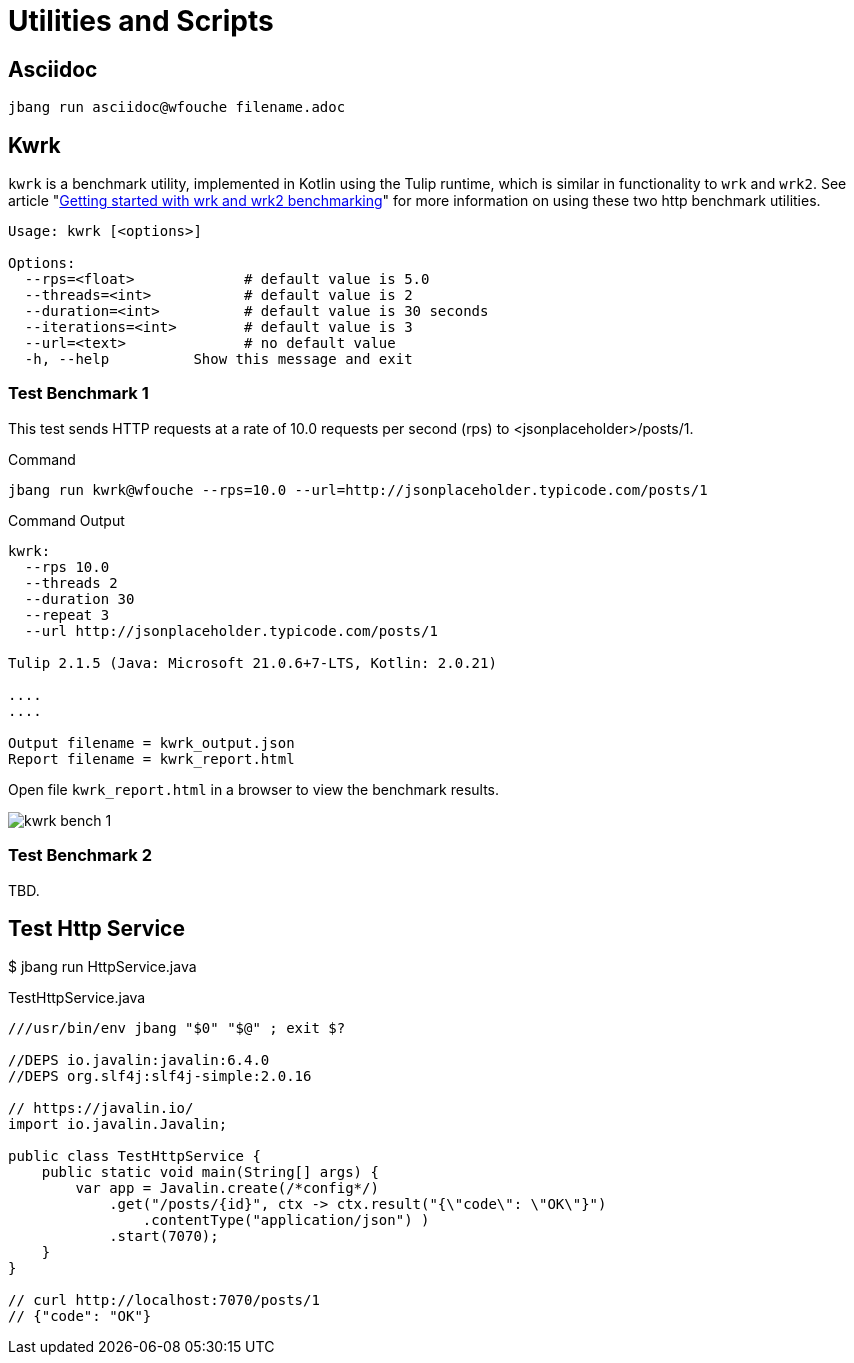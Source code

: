 = Utilities and Scripts

== Asciidoc

[source,bash]
----
jbang run asciidoc@wfouche filename.adoc
----

== Kwrk

`kwrk` is a benchmark utility, implemented in Kotlin using the Tulip runtime, which is similar in functionality to `wrk` and `wrk2`. See article "https://nitikagarw.medium.com/getting-started-with-wrk-and-wrk2-benchmarking-6e3cdc76555f[Getting started with wrk and wrk2 benchmarking]" for more information on using these two http benchmark utilities.

[source,bash]
----
Usage: kwrk [<options>]

Options:
  --rps=<float>             # default value is 5.0
  --threads=<int>           # default value is 2
  --duration=<int>          # default value is 30 seconds
  --iterations=<int>        # default value is 3
  --url=<text>              # no default value
  -h, --help          Show this message and exit
----

=== Test Benchmark 1

This test sends HTTP requests at a rate of 10.0 requests per second (rps) to <jsonplaceholder>/posts/1.

.Command
[source,text]
----
jbang run kwrk@wfouche --rps=10.0 --url=http://jsonplaceholder.typicode.com/posts/1
----

.Command Output
[source,bash]
----
kwrk:
  --rps 10.0
  --threads 2
  --duration 30
  --repeat 3
  --url http://jsonplaceholder.typicode.com/posts/1

Tulip 2.1.5 (Java: Microsoft 21.0.6+7-LTS, Kotlin: 2.0.21)

....
....

Output filename = kwrk_output.json
Report filename = kwrk_report.html
----

Open file `kwrk_report.html` in a browser to view the benchmark results.

image::kwrk-bench-1.png[]

=== Test Benchmark 2

TBD.

== Test Http Service

$ jbang run HttpService.java

.TestHttpService.java
[source,java]
----
///usr/bin/env jbang "$0" "$@" ; exit $?

//DEPS io.javalin:javalin:6.4.0
//DEPS org.slf4j:slf4j-simple:2.0.16

// https://javalin.io/
import io.javalin.Javalin;

public class TestHttpService {
    public static void main(String[] args) {
        var app = Javalin.create(/*config*/)
            .get("/posts/{id}", ctx -> ctx.result("{\"code\": \"OK\"}")
                .contentType("application/json") )
            .start(7070);
    }
}

// curl http://localhost:7070/posts/1
// {"code": "OK"}
----


